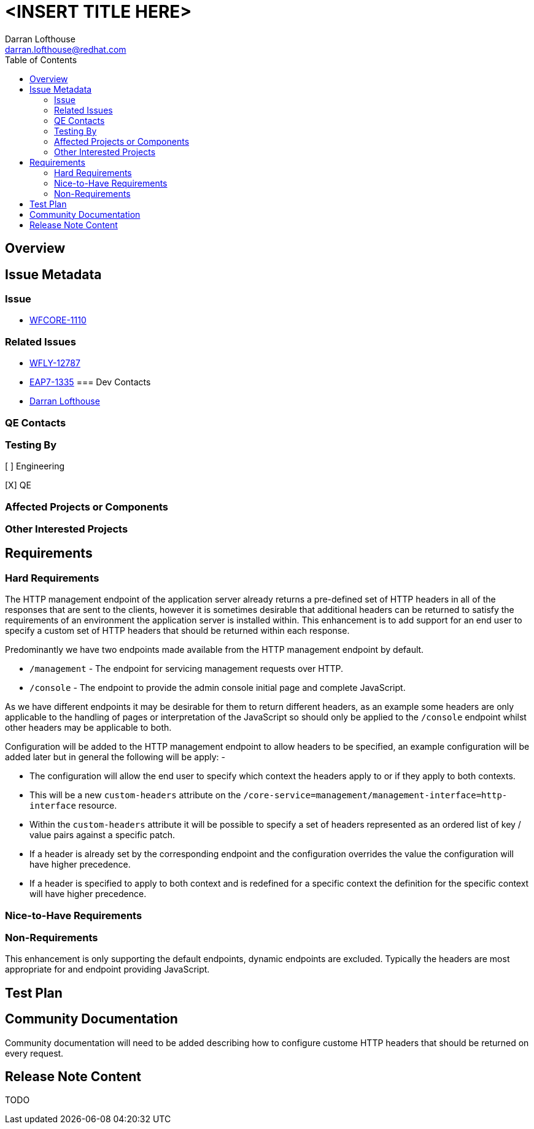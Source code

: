 = <INSERT TITLE HERE>
:author:            Darran Lofthouse
:email:             darran.lofthouse@redhat.com
:toc:               left
:icons:             font
:idprefix:
:idseparator:       -

== Overview

== Issue Metadata

=== Issue

* https://issues.jboss.org/browse/WFCORE-1110[WFCORE-1110]

=== Related Issues

* https://issues.jboss.org/browse/WFLY-12787[WFLY-12787]
* https://issues.jboss.org/browse/EAP7-1335[EAP7-1335]
=== Dev Contacts

* mailto:{email}[{author}]

=== QE Contacts

=== Testing By
// Put an x in the relevant field to indicate if testing will be done by Engineering or QE. 
// Discuss with QE during the Kickoff state to decide this
[ ] Engineering

[X] QE

=== Affected Projects or Components

=== Other Interested Projects

== Requirements

=== Hard Requirements

The HTTP management endpoint of the application server already returns a pre-defined set of HTTP headers in all of the responses that are sent to the clients, however it is sometimes desirable that additional headers can be returned to satisfy the requirements of an environment the application server is installed within.  This enhancement is to add support for an end user to specify a custom set of HTTP headers that should be returned within each response.

Predominantly we have two endpoints made available from the HTTP management endpoint by default.

 * `/management` - The endpoint for servicing management requests over HTTP.
 * `/console` - The endpoint to provide the admin console initial page and complete JavaScript.

As we have different endpoints it may be desirable for them to return different headers, as an example some headers are only applicable to the handling of pages or interpretation of the JavaScript so should only be applied to the `/console` endpoint whilst other headers may be applicable to both.

Configuration will be added to the HTTP management endpoint to allow headers to be specified, an example configuration will be added later but in general the following will be apply: -

 * The configuration will allow the end user to specify which context the headers apply to or if they apply to both contexts.
 * This will be a new `custom-headers` attribute on the `/core-service=management/management-interface=http-interface` resource.
 * Within the `custom-headers` attribute it will be possible to specify a set of headers represented as an ordered list of key / value pairs against a specific patch.
 * If a header is already set by the corresponding endpoint and the configuration overrides the value the configuration will have higher precedence.
 * If a header is specified to apply to both context and is redefined for a specific context the definition for the specific context will have higher precedence. 


=== Nice-to-Have Requirements

=== Non-Requirements

This enhancement is only supporting the default endpoints, dynamic endpoints are excluded.  Typically the headers are most appropriate for and endpoint providing JavaScript.

== Test Plan

== Community Documentation

Community documentation will need to be added describing how to configure custome HTTP headers that should be returned on every request.

== Release Note Content

TODO

////
Draft verbiage for up to a few sentences on the feature for inclusion in the
Release Note blog article for the release that first includes this feature. 
Example article: http://wildfly.org/news/2018/08/30/WildFly14-Final-Released/.
This content will be edited, so there is no need to make it perfect or discuss
what release it appears in.  "See Overview" is acceptable if the overview is
suitable. For simple features best covered as an item in a bullet-point list 
of features containing a few words on each, use "Bullet point: <The few words>" 
////
